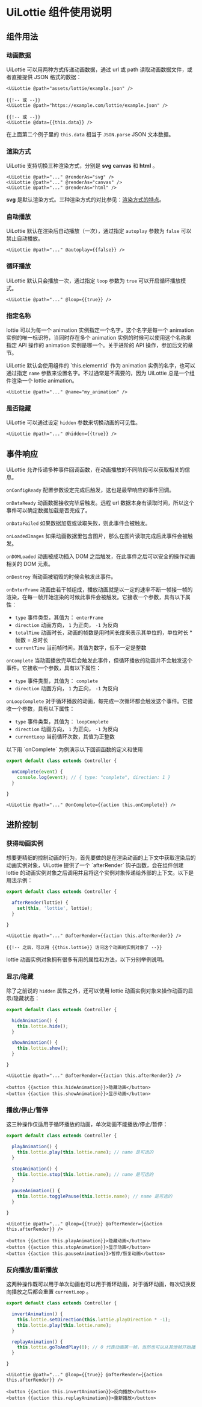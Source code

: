* UiLottie 组件使用说明

** 组件用法

*** 动画数据

   UiLottie 可以用两种方式传递动画数据，通过 url 或 path 读取动画数据文件，或者直接提供 JSON 格式的数据：

   #+BEGIN_SRC htmlbars
     <UiLottie @path="assets/lottie/example.json" />

     {{!-- 或 --}}
     <UiLottie @path="https://example.com/lottie/example.json" />

     {{!-- 或 --}}
     <UiLottie @data={{this.data}} />
   #+END_SRC

   在上面第二个例子里的 ~this.data~ 相当于 ~JSON.parse~ JSON 文本数据。

*** 渲染方式

   UiLottie 支持切换三种渲染方式，分别是 *svg* *canvas* 和 *html* 。

   #+BEGIN_SRC htmlbars
     <UiLottie @path="..." @renderAs="svg" />
     <UiLottie @path="..." @renderAs="canvas" />
     <UiLottie @path="..." @renderAs="html" />
   #+END_SRC

   *svg* 是默认渲染方式。三种渲染方式的对比参见：[[https://github.com/airbnb/lottie-web/wiki/Features][渲染方式的特点]]。

*** 自动播放

   UiLottie 默认在渲染后自动播放（一次），通过指定 ~autoplay~ 参数为 ~false~ 可以禁止自动播放。

   #+BEGIN_SRC htmlbars
   <UiLottie @path="..." @autoplay={{false}} />
   #+END_SRC

*** 循环播放

   UiLottie 默认只会播放一次，通过指定 ~loop~ 参数为 ~true~ 可以开启循环播放模式。

   #+BEGIN_SRC htmlbars
   <UiLottie @path="..." @loop={{true}} />
   #+END_SRC

*** 指定名称

   lottie 可以为每一个 animation 实例指定一个名字，这个名字是每一个 animation 实例的唯一标识符，当同时存在多个 animation 实例的时候可以使用这个名称来指定 API 操作的 animation 实例是哪一个。关于进阶的 API 操作，参加后文的章节。

   UiLottie 默认会使用组件的 `this.elementId` 作为 animation 实例的名字，也可以通过指定 ~name~ 参数来设置名字。不过通常是不需要的，因为 UiLottie 总是一个组件渲染一个 lottie animation。

   #+BEGIN_SRC htmlbars
   <UiLottie @path="..." @name="my_animation" />
   #+END_SRC

*** 是否隐藏

   UiLottie 可以通过设定 ~hidden~ 参数来切换动画的可见性。

   #+BEGIN_SRC htmlbars
   <UiLottie @path="..." @hidden={{true}} />
   #+END_SRC

** 事件响应

    UiLottie 允许传递多种事件回调函数，在动画播放的不同阶段可以获取相关的信息。

**** ~onConfigReady~ 配置参数设定完成后触发，这也是最早响应的事件回调。

**** ~onDataReady~ 动画数据接收完毕后触发。远程 url 数据本身有读取时间，所以这个事件可以确定数据加载是否完成了。

**** ~onDataFailed~ 如果数据加载或读取失败，则此事件会被触发。

**** ~onLoadedImages~ 如果动画数据里包含图片，那么在图片读取完成后此事件会被触发。

**** ~onDOMLoaded~ 动画被成功插入 DOM 之后触发，在此事件之后可以安全的操作动画相关的 DOM 元素。

**** ~onDestroy~ 当动画被销毁的时候会触发此事件。

**** ~onEnterFrame~ 动画由若干帧组成，播放动画就是以一定的速率不断一帧接一帧的渲染，在每一帧开始渲染的时候此事件会被触发。它接收一个参数，具有以下属性：
   - ~type~ 事件类型，其值为： ~enterFrame~
   - ~direction~ 动画方向， ~1~ 为正向， ~-1~ 为反向
   - ~totalTime~ 动画时长，动画的帧数是用时间长度来表示其单位的，单位时长 * 帧数 = 总时长
   - ~currentTime~ 当前帧时间，其值为数字，但不一定是整数

**** ~onComplete~ 当动画播放完毕后会触发此事件，但循环播放的动画并不会触发这个事件。它接收一个参数，具有以下属性：
   - ~type~ 事件类型，其值为： ~complete~
   - ~direction~ 动画方向， ~1~ 为正向， ~-1~ 为反向

**** ~onLoopComplete~ 对于循环播放的动画，每完成一次循环都会触发这个事件。它接收一个参数，具有以下属性：
   - ~type~ 事件类型，其值为： ~loopComplete~
   - ~direction~ 动画方向， ~1~ 为正向， ~-1~ 为反向
   - ~currentLoop~ 当前循环次数，其值为正整数

   以下用 `onComplete` 为例演示以下回调函数的定义和使用

   #+BEGIN_SRC typescript
     export default class extends Controller {

       onComplete(event) {
         console.log(event); // { type: "complete", direction: 1 }
       }

     }
   #+END_SRC

   #+BEGIN_SRC htmlbars
     <UiLottie @path="..." @onComplete={{action this.onComplete}} />
   #+END_SRC

** 进阶控制

*** 获得动画实例

    想要更精细的控制动画的行为，首先要做的是在渲染动画的上下文中获取渲染后的动画实例对象，UiLottie 提供了一个 `afterRender` 钩子函数，会在组件创建 lottie 的动画实例对象之后调用并且将这个实例对象传递给外部的上下文。以下是用法示例：

    #+BEGIN_SRC typescript
      export default class extends Controller {

        afterRender(lottie) {
          set(this, 'lottie', lottie);
        }

      }
    #+END_SRC

    #+BEGIN_SRC htmlbars
      <UiLottie @path="..." @afterRender={{action this.afterRender}} />

      {{!-- 之后，可以用 {{this.lottie}} 访问这个动画的实例对象了 --}}
    #+END_SRC

    lottie 动画实例对象拥有很多有用的属性和方法，以下分别举例说明。

*** 显示/隐藏

    除了之前说的 ~hidden~ 属性之外，还可以使用 lottie 动画实例对象来操作动画的显示/隐藏状态：

    #+BEGIN_SRC typescript
      export default class extends Controller {

        hideAnimation() {
          this.lottie.hide();
        }

        showAnimation() {
          this.lottie.show();
        }

      }
    #+END_SRC

    #+BEGIN_SRC htmlbars
      <UiLottie @path="..." @afterRender={{action this.afterRender}} />

      <button {{action this.hideAnimation}}>隐藏动画</button>
      <button {{action this.showAnimation}}>显示动画</button>
    #+END_SRC

*** 播放/停止/暂停

    这三种操作仅适用于循环播放的动画，单次动画不能播放/停止/暂停：

    #+BEGIN_SRC typescript
      export default class extends Controller {

        playAnimation() {
          this.lottie.play(this.lottie.name); // name 是可选的
        }

        stopAnimation() {
          this.lottie.stop(this.lottie.name); // name 是可选的
        }

        pauseAnimation() {
          this.lottie.togglePause(this.lottie.name); // name 是可选的
        }

      }
    #+END_SRC

    #+BEGIN_SRC htmlbars
      <UiLottie @path="..." @loop={{true}} @afterRender={{action this.afterRender}} />

      <button {{action this.playAnimation}}>隐藏动画</button>
      <button {{action this.stopAnimation}}>显示动画</button>
      <button {{action this.pauseAnimation}}>暂停/恢复动画</button>
    #+END_SRC

*** 反向播放/重新播放

    这两种操作既可以用于单次动画也可以用于循环动画，对于循环动画，每次切换反向播放之后都会重置 ~currentLoop~ 。

    #+BEGIN_SRC typescript
      export default class extends Controller {

        invertAnimation() {
          this.lottie.setDirection(this.lottie.playDirection * -1);
          this.lottie.play(this.lottie.name);
        }

        replayAnimation() {
          this.lottie.goToAndPlay(0); // 0 代表动画第一帧，当然也可以从其他帧开始播放
        }

      }
    #+END_SRC

    #+BEGIN_SRC htmlbars
      <UiLottie @path="..." @loop={{true}} @afterRender={{action this.afterRender}} />

      <button {{action this.invertAnimation}}>反向播放</button>
      <button {{action this.replayAnimation}}>重新播放</button>
    #+END_SRC
